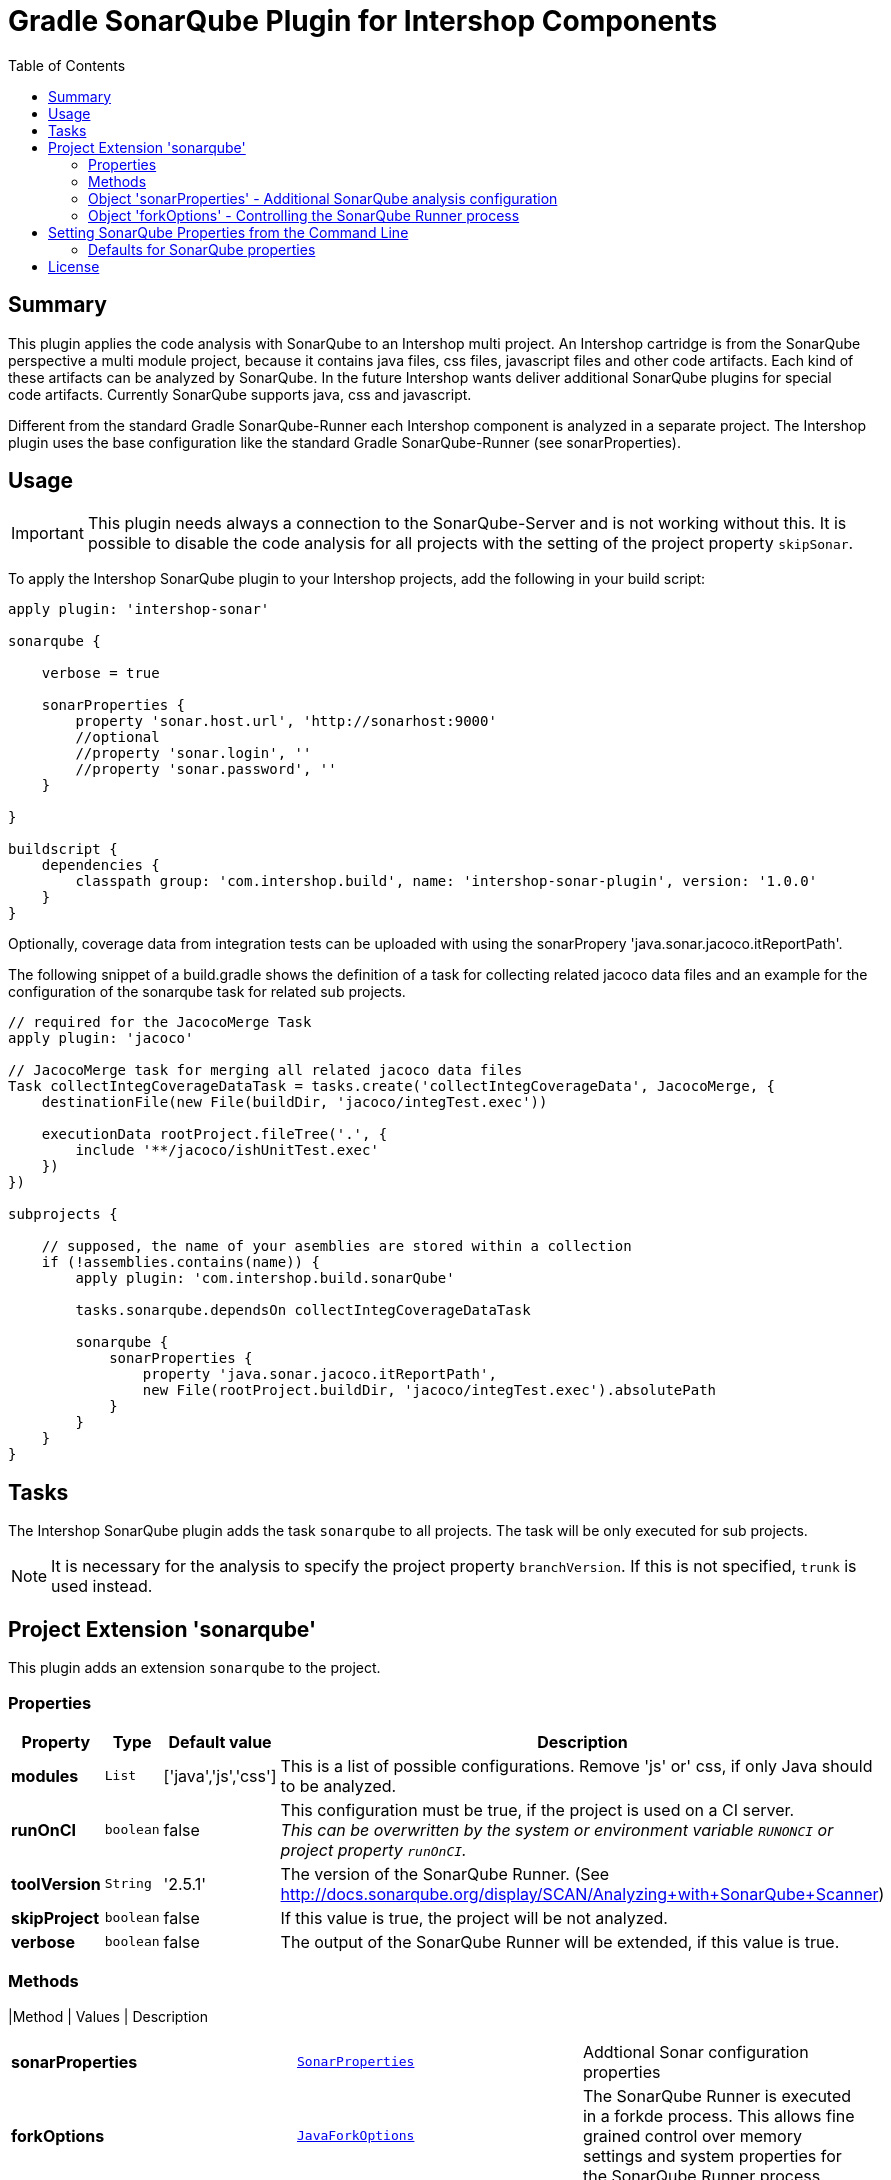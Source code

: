 = Gradle SonarQube Plugin for Intershop Components
:latestRevision: 1.0.0
:toc:

== Summary

This plugin applies the code analysis with SonarQube to an Intershop multi project. An Intershop cartridge is from the SonarQube
perspective a multi module project, because it contains java files, css files, javascript files and other code
artifacts. Each kind of these artifacts can be analyzed by SonarQube. In the future Intershop wants deliver additional
SonarQube plugins for special code artifacts. Currently SonarQube supports java, css and javascript.

Different from the standard Gradle SonarQube-Runner each Intershop component is analyzed in a separate project. The
Intershop plugin uses the base configuration like the standard Gradle SonarQube-Runner (see sonarProperties).

== Usage

IMPORTANT: This plugin needs always a connection to the SonarQube-Server and is not working without this. It is
possible to disable the code analysis for all projects with the setting of the project property `skipSonar`.

To apply the Intershop SonarQube plugin to your Intershop projects, add the following in your build script:

[source,groovy,subs="attributes"]
----
apply plugin: 'intershop-sonar'

sonarqube {

    verbose = true

    sonarProperties {
        property 'sonar.host.url', 'http://sonarhost:9000'
        //optional
        //property 'sonar.login', '<login name>'
        //property 'sonar.password', '<login password>'
    }

}

buildscript {
    dependencies {
        classpath group: 'com.intershop.build', name: 'intershop-sonar-plugin', version: '{latestRevision}'
    }
}
----

Optionally, coverage data from integration tests can be uploaded with using the sonarPropery 'java.sonar.jacoco.itReportPath'.

The following snippet of a build.gradle shows the definition of a task for collecting related jacoco data files and an example
for the configuration of the sonarqube task for related sub projects.

[source,groovy,subs="attributes"]
----

// required for the JacocoMerge Task
apply plugin: 'jacoco'

// JacocoMerge task for merging all related jacoco data files
Task collectIntegCoverageDataTask = tasks.create('collectIntegCoverageData', JacocoMerge, {
    destinationFile(new File(buildDir, 'jacoco/integTest.exec'))

    executionData rootProject.fileTree('.', {
        include '**/jacoco/ishUnitTest.exec'
    })
})

subprojects {

    // supposed, the name of your asemblies are stored within a collection
    if (!assemblies.contains(name)) {
        apply plugin: 'com.intershop.build.sonarQube'

        tasks.sonarqube.dependsOn collectIntegCoverageDataTask

        sonarqube {
            sonarProperties {
                property 'java.sonar.jacoco.itReportPath',
                new File(rootProject.buildDir, 'jacoco/integTest.exec').absolutePath
            }
        }
    }
}
----


== Tasks
The Intershop SonarQube plugin adds the task `sonarqube` to all projects. The task will be only executed for sub projects.

NOTE: It is necessary for the analysis to specify the project property `branchVersion`. If this is not specified, `trunk` is used instead.

== Project Extension 'sonarqube'
This plugin adds an extension `sonarqube` to the project.

=== Properties
[cols="17%,17%,17%,68%", width="90%", options="header"]
|===
|Property | Type | Default value | Description

|*modules*     |`List`     | ['java','js','css'] | This is a list of possible configurations. Remove 'js' or' css, if only Java should to be analyzed.
|*runOnCI*     |`boolean`  | false               | This configuration must be true, if the project is used on a CI server. +
                                                   _This can be overwritten by the system or environment variable `RUNONCI` or project property `runOnCI`._
|*toolVersion* |`String`   | '2.5.1'               | The version of the SonarQube Runner. (See http://docs.sonarqube.org/display/SCAN/Analyzing+with+SonarQube+Scanner)
|*skipProject* |`boolean`  | false               | If this value is true, the project will be not analyzed.
|*verbose*     |`boolean`  | false               | The output of the SonarQube Runner will be extended, if this value is true.
|===

=== Methods
|Method | Values | Description
|===
|*sonarProperties* |`<<SonarProperties,SonarProperties>>` | Addtional Sonar configuration properties
|*forkOptions*     |`<<JavaForkOptions,JavaForkOptions>>` | The SonarQube Runner is executed in a forkde process. This allows fine grained control over memory
settings and system properties for the SonarQube Runner process.
|===

=== [[SonarProperties]]Object 'sonarProperties' - Additional SonarQube analysis configuration
[cols="20%,25%,55%", width="90%, options="header"]
|===
|Method     | Parameter           | Description

|*property* | `String`, `Object`  | Adds an additional SonarQube configuration property. It is also possible to add an own module configuration.
|===

=== [[JavaForkOptions]]Object 'forkOptions' - Controlling the SonarQube Runner process
For a complete reference about the available options, see https://docs.gradle.org/current/javadoc/org/gradle/process/JavaForkOptions.html[JavaForkOptions].

== Setting SonarQube Properties from the Command Line
SonarQube properties can also set from the command line. The properties must be configured as system properties named exactly like the SonarQube property.
This can be usefull for dealing with sensitive information, like password and internal host names.

[source]
----
gradle sonarqube -Dsonar.host.url=http://sonarhost.mycompany.com -Dsonar.jdbc.password=myPassword
----

It also possible to specify this values in a special `gradle.properties` file

.gradle.properties
[source]
----
systemProp.sonar.host.url = http://sonarhost:9000
#optional
#systemProp.sonar.login=<name>
#systemProp.sonar.password=<password>
----

=== Defaults for SonarQube properties
This is always for sub projects of a multi project build. Information about the multi-project will not be stored on the server sonarqube.

[cols="35%,65%", width="90%", options="header"]
|===
|Property | Default

|sonar.projectKey          | "${project.group}:${project.name}"
|sonar.projectName         | project.name
|sonar.projectDescription  | project.description
|sonar.projectVersion      | project.ext.branchVersion
|sonar.projectBaseDir      | project.projectDir
|sonar.working.directory   | &lt;$project.buildDir/sonar&gt;
|sonar.dynamicAnalysis     | &lt;reuseReports&gt;
|===

==== Defaults when the java-base plugin is applied

[cols="35%,65%", width="90%", options="header"]
|===
|Property | Default

|sonar.java.source	| project.sourceCompatibility
|sonar.java.target	| project.targetCompatibility
|java.sonar.projectName | Java
|java.sonar.language    | java
|java.sonar.sources	   | sourceSets.main.allSource.srcDirs (filtered to only include existing directories)
|java.sonar.tests	   | sourceSets.test.allSource.srcDirs (filtered to only include existing directories)
|java.sonar.binaries	   | sourceSets.main.runtimeClasspath (filtered to only include directories)
|sonar.libraries	       | sourceSets.main.runtimeClasspath (filtering to only include files; rt.jar added if necessary)
|sonar.surefire.reportsPath	| test.testResultsDir (if the directory exists)
|sonar.junit.reportsPath	    | test.testResultsDir (if the directory exists)
|===

==== Defaults when the jacoco plugin is applied

[cols="35%,65%", width="90%", options="header"]
|===
|Property | Default

|sonar.java.coveragePlugin     | jacoco
|java.sonar.jacoco.reportPath  | jacoco.destinationFile
|===

==== Defaults for Intershop Artifacts
.Intershop Pipelet Artifacts
[cols="35%,65%", width="90%", options="header"]
|===
|Property | Default

|pipelets.sonar.projectName | Pipelets
|pipelets.sonar.sources     | sourceSets.main.allSource.srcDirs (filtered to only include existing directories)
|pipelets.sonar.binaries    | sourceSets.main.runtimeClasspath (filtered to only include directories)
|pipelets.sonar.projectBaseDir | project.projectDir
|pipelets.sonar.language | pplet
|===

.Intershop Pagelet Artifacts
[cols="35%,65%", width="90%", options="header"]
|===
|Property | Default

|pagelets.sonar.projectName | Pagelets
|pagelets.sonar.sources     | 'staticfiles/cartridge/pagelets'
|pagelets.sonar.projectBaseDir | 'staticfiles/cartridge/pagelets'
|pagelets.sonar.language | pglet
|===

.Intershop Template Artifacts
[cols="35%,65%", width="90%", options="header"]
|===
|Property | Default

|templates.sonar.projectName | Templates
|templates.sonar.sources     | 'staticfiles/cartridge/templates'
|templates.sonar.projectBaseDir | 'staticfiles/cartridge/templates'
|templates.sonar.language | isml
|===

.Intershop Pipeline Artifacts
[cols="35%,65%", width="90%", options="header"]
|===
|Property | Default

|pipelines.sonar.projectName | Pipelines
|pipelines.sonar.sources     | 'staticfiles/cartridge/pipelines'
|pipelines.sonar.projectBaseDir | 'staticfiles/cartridge/pipelines'
|pipelines.sonar.language | pline
|===

.Intershop Javascript Artifacts
[cols="35%,65%", width="90%", options="header"]
|===
|Property | Default

|js.sonar.projectName | Javascript
|js.sonar.sources     | 'staticfiles/cartridge/static'
|js.sonar.projectBaseDir | 'staticfiles/cartridge/static'
|js.sonar.language | js
|===

.Intershop CSS Artifacts
[cols="35%,65%", width="90%", options="header"]
|===
|Property | Default

|css.sonar.projectName | CSS
|css.sonar.sources     | 'staticfiles/cartridge/static'
|css.sonar.projectBaseDir | 'staticfiles/cartridge/static'
|css.sonar.language | css
|===

.Intershop Query Artifacts
[cols="35%,65%", width="90%", options="header"]
|===
|Property | Default

|queries.sonar.projectName | Query
|queries.sonar.sources     | 'staticfiles/cartridge/queries'
|queries.sonar.projectBaseDir | 'staticfiles/cartridge/queries'
|queries.sonar.language | query
|===

.Intershop WebForm Artifacts
[cols="35%,65%", width="90%", options="header"]
|===
|Property | Default

|webforms.sonar.projectName | Webform
|webforms.sonar.sources     | 'staticfiles/cartridge/webforms'
|webforms.sonar.projectBaseDir | 'staticfiles/cartridge/webforms'
|webforms.sonar.language | webfm
|===

== License

Copyright 2014-2016 Intershop Communications.

Licensed under the Apache License, Version 2.0 (the "License"); you may not use this file except in compliance with the License. You may obtain a copy of the License at

http://www.apache.org/licenses/LICENSE-2.0

Unless required by applicable law or agreed to in writing, software distributed under the License is distributed on an "AS IS" BASIS, WITHOUT WARRANTIES OR CONDITIONS OF ANY KIND, either express or implied. See the License for the specific language governing permissions and limitations under the License.
